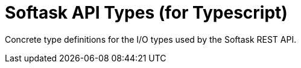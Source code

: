 = Softask API Types (for Typescript)

Concrete type definitions for the I/O types used by the Softask REST API.